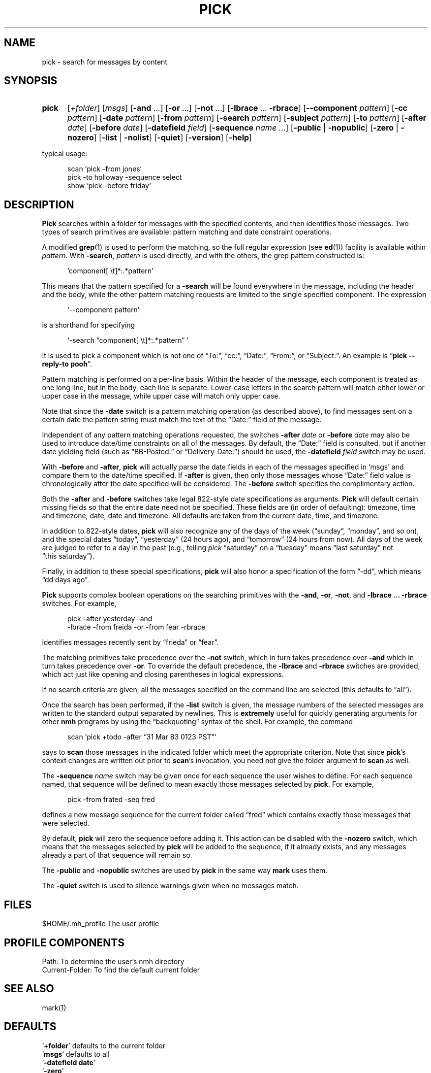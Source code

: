 .\"
.\" %nmhwarning%
.\"
.TH PICK %manext1% "%nmhdate%" MH.6.8 [%nmhversion%]
.SH NAME
pick \- search for messages by content
.SH SYNOPSIS
.HP 5
.na
.B pick
.RI [ +folder ]
.RI [ msgs ]
.RB [ \-and
\&...]
.RB [ \-or
\&...]
.RB [ \-not
\&...]
.RB [ \-lbrace
\&...
.BR \-rbrace ]
.RB [ \-\|\-component
.IR pattern ]
.RB [ \-cc
.IR pattern ]
.RB [ \-date
.IR pattern ]
.RB [ \-from
.IR pattern ]
.RB [ \-search
.IR pattern ]
.RB [ \-subject
.IR pattern ]
.RB [ \-to
.IR pattern ]
.RB [ \-after
.IR date ]
.RB [ \-before
.IR date ]
.RB [ \-datefield
.IR field ]
.RB [ \-sequence
.I name
\&...]
.RB [ \-public " | " \-nopublic ]
.RB [ \-zero " | " \-nozero ]
.RB [ \-list " | " \-nolist ] 
.RB [ \-quiet ]
.RB [ \-version ]
.RB [ \-help ]
.PP
typical usage:
.PP
.RS 5
.nf
scan\0`pick\0\-from\0jones`
pick\0\-to\0holloway\0\-sequence\0select
show\0`pick\0\-before\0friday`
.fi
.RE
.ad
.SH DESCRIPTION
.B Pick
searches within a folder for messages with the specified
contents, and then identifies those messages.  Two types of search
primitives are available: pattern matching and date constraint
operations.
.PP
A modified
.BR grep (1)
is used to perform the matching, so the
full regular expression (see
.BR ed (1))
facility is available
within
.IR pattern .
With
.BR \-search ,
.I pattern
is used directly, and with the others, the grep pattern constructed is:
.PP
.RS 5
`component[ \\t]*:\&.*pattern'
.RE
.PP
This means that the pattern specified for a
.B \-search
will be found
everywhere in the message, including the header and the body, while
the other pattern matching requests are limited to the single specified
component.  The expression
.PP
.RS 5
`\-\|\-component\ pattern'
.RE
.PP
is a shorthand for specifying
.PP
.RS 5
`\-search \*(lqcomponent[ \\t]*:\&.*pattern\*(rq\ '
.RE
.PP
It is used to pick a component which is not one of \*(lqTo:\*(rq,
\*(lqcc:\*(rq, \*(lqDate:\*(rq, \*(lqFrom:\*(rq, or \*(lqSubject:\*(rq.
An example is
.RB \*(lq "pick\0\-\|\-reply\-to\0pooh" \*(rq.
.PP
Pattern matching is performed on a per\-line basis.  Within the header
of the message, each component is treated as one long line, but in the
body, each line is separate.  Lower\-case letters in the search pattern
will match either lower or upper case in the message, while upper case
will match only upper case.
.PP
Note that since the
.B \-date
switch is a pattern matching operation (as
described above), to find messages sent on a certain date the pattern
string must match the text of the \*(lqDate:\*(rq field of the message.
.PP
Independent of any pattern matching operations requested, the switches
.B \-after
.I date
or
.B \-before
.I date
may also be used to introduce date/time
constraints on all of the messages.  By default, the \*(lqDate:\*(rq
field is consulted, but if another date yielding field (such as
\*(lqBB\-Posted:\*(rq or \*(lqDelivery\-Date:\*(rq) should be used, the
.B \-datefield
.I field
switch may be used.
.PP
With
.B \-before
and
.BR \-after ,
.B pick
will actually parse the date
fields in each of the messages specified in `msgs' and compare them
to the date/time specified.  If
.B \-after
is given, then only those
messages whose \*(lqDate:\*(rq field value is chronologically after the
date specified will be considered.  The
.B \-before
switch specifies the
complimentary action.
.PP
Both the
.B \-after
and
.B \-before
switches take legal 822\-style date
specifications as arguments.
.B Pick
will default certain missing
fields so that the entire date need not be specified.  These fields
are (in order of defaulting): timezone, time and timezone, date, date
and timezone.  All defaults are taken from the current date, time,
and timezone.
.PP
In addition to 822\-style dates,
.B pick
will also recognize any of
the days of the week (\*(lqsunday\*(rq, \*(lqmonday\*(rq, and so on),
and the special dates \*(lqtoday\*(rq, \*(lqyesterday\*(rq (24 hours
ago), and \*(lqtomorrow\*(rq (24 hours from now).  All days of the
week are judged to refer to a day in the past (e.g., telling \fIpick\fR
\*(lqsaturday\*(rq on a \*(lqtuesday\*(rq means \*(lqlast\ saturday\*(rq
not \*(lqthis\ saturday\*(rq).
.PP
Finally, in addition to these special specifications,
.B pick
will
also honor a specification of the form \*(lq\-dd\*(rq, which means
\*(lqdd days ago\*(rq.
.PP
.B Pick
supports complex boolean operations on the searching primitives
with the
.BR \-and ,
.BR \-or ,
.BR \-not ,
and
.B \-lbrace
.B \&...
.B \-rbrace
switches.
For example,
.PP
.RS 5
.nf
pick\0\-after\0yesterday\0\-and
     \-lbrace\0\-from\0freida\0\-or\0\-from\0fear\0\-rbrace
.fi
.RE
.PP
identifies messages recently sent by \*(lqfrieda\*(rq or \*(lqfear\*(rq.
.PP
The matching primitives take precedence over the
.B \-not
switch, which in turn takes precedence over
.B \-and
which in turn takes precedence
over
.BR \-or .
To override the default precedence, the
.B \-lbrace
and
.B \-rbrace
switches are provided, which act just like opening and closing
parentheses in logical expressions.
.PP
If no search criteria are given, all the messages specified on the
command line are selected (this defaults to \*(lqall\*(rq).
.PP
Once the search has been performed, if the
.B \-list
switch is given, the
message numbers of the selected messages are written to the standard
output separated by newlines.  This is
.B extremely
useful for
quickly generating arguments for other
.B nmh
programs by using the
\*(lqbackquoting\*(rq syntax of the shell.  For example, the command
.PP
.RS 5
scan\0`pick\0+todo\0\-after\0\*(lq31 Mar 83 0123 PST\*(rq`
.RE
.PP
says to
.B scan
those messages in the indicated folder which meet the
appropriate criterion.  Note that since
.BR pick 's
context changes
are written out prior to
.BR scan 's
invocation, you need not give
the folder argument to
.B scan
as well.
.PP
The
.B \-sequence
.I name
switch may be given once for each sequence the user wishes to define.
For each sequence named, that sequence will be defined to mean exactly
those messages selected by
.BR pick .
For example,
.PP
.RS 5
pick\0\-from\0frated\0\-seq\0fred
.RE
.PP
defines a new message sequence for the current folder called
\*(lqfred\*(rq which contains exactly those messages that were selected.
.PP
By default,
.B pick
will zero the sequence before adding it.  This
action can be disabled with the
.B \-nozero
switch, which means that the
messages selected by
.B pick
will be added to the sequence, if it
already exists, and any messages already a part of that sequence will
remain so.
.PP
The
.B \-public
and
.B \-nopublic
switches are used by
.B pick
in the
same way
.B mark
uses them.

.PP
The
.B \-quiet 
switch is used to silence warnings given when no messages match.

.SH FILES
.fc ^ ~
.nf
.ta \w'%etcdir%/ExtraBigFileName  'u
^$HOME/\&.mh\(ruprofile~^The user profile
.fi

.SH "PROFILE COMPONENTS"
.fc ^ ~
.nf
.ta 2.4i
.ta \w'ExtraBigProfileName  'u
^Path:~^To determine the user's nmh directory
^Current\-Folder:~^To find the default current folder
.fi

.SH "SEE ALSO"
mark(1)

.SH DEFAULTS
.nf
.RB ` +folder "' defaults to the current folder"
.RB ` msgs "' defaults to all"
.RB ` "\-datefield date" '
.RB ` \-zero '
.RB ` \-list "' is the default if no `\-sequence', `\-nolist' otherwise"
.fi

.SH CONTEXT
If a folder is given, it will become the current folder.

.SH HISTORY
In previous versions of
.BR MH ,
the
.B pick
command would
.BR show ,
.BR scan ,
or
.B refile
the selected messages.  This was rather
\*(lqinverted logic\*(rq from the UNIX point of view, so
.B pick
was changed to define sequences and output those sequences.  Hence,
.B pick
can be used to generate the arguments for all other
.B MH
commands, instead of giving
.B pick
endless switches for invoking those commands
itself.
.PP
Also, previous versions of
.B pick
balked if you didn't specify
a search string or a date/time constraint.  The current version does
not, and merely matches the messages you specify.  This lets you type
something like:
.PP
.RS 5
show\0`pick\0last:20\0\-seq\0fear`
.RE
.PP
instead of typing
.PP
.RS 5
.nf
mark\0\-add\0\-nozero\0\-seq\0fear\0last:20
show\0fear
.fi
.RE
.PP
Finally, timezones used to be ignored when comparing dates: they aren't
any more.

.SH "HELPFUL HINTS"
Use
.RB \*(lq "pick sequence \-list" \*(rq
to enumerate the messages in a sequence
(such as for use by a shell script).

.SH BUGS
The argument to the
.B \-after
and
.B \-before
switches must be interpreted
as a single token by the shell that invokes
.BR pick .
Therefore, one
must usually place the argument to this switch inside double\-quotes.
Furthermore, any occurrence of
.B \-datefield
must occur prior to the
.B \-after
or
.B \-before
switch it applies to.
.PP
If
.B pick
is used in a back\-quoted operation, such as
.PP
.RS 5
scan\0`pick\0\-from\0jones`
.RE
.PP
and
.B pick
selects no messages (e.g., no messages are from
\*(lqjones\*(rq), then the shell will still run the outer command (e.g.,
.BR scan ).
Since no messages were matched,
.B pick
produced
no output, and the argument given to the outer command as a result of
backquoting
.B pick
is empty.  In the case of
.B nmh
programs,
the outer command now acts as if the default `msg' or `msgs' should be
used (e.g., \*(lqall\*(rq in the case of
.BR scan ).
To prevent this
unexpected behavior, if
.B \-list
was given, and if its standard output is not a tty, then
.B pick
outputs the illegal message number \*(lq0\*(rq
when it fails.  This lets the outer command fail gracefully as well.
.PP
The pattern syntax \*(lq[l-r]\*(rq is not supported; each letter to be
matched must be included within the square brackets.
